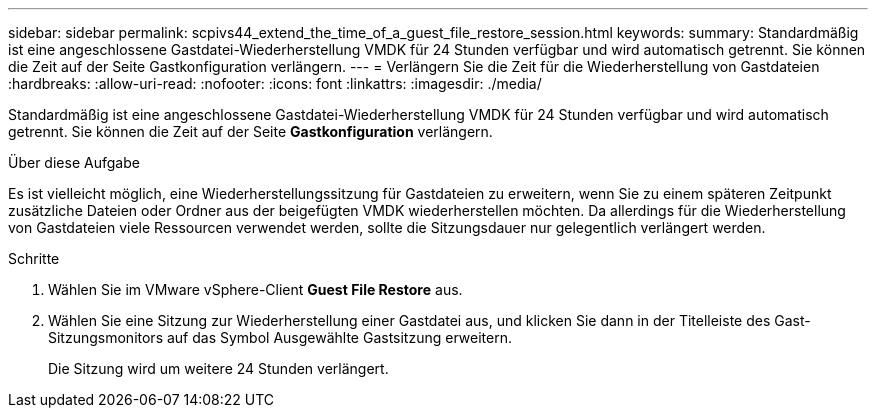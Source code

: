 ---
sidebar: sidebar 
permalink: scpivs44_extend_the_time_of_a_guest_file_restore_session.html 
keywords:  
summary: Standardmäßig ist eine angeschlossene Gastdatei-Wiederherstellung VMDK für 24 Stunden verfügbar und wird automatisch getrennt. Sie können die Zeit auf der Seite Gastkonfiguration verlängern. 
---
= Verlängern Sie die Zeit für die Wiederherstellung von Gastdateien
:hardbreaks:
:allow-uri-read: 
:nofooter: 
:icons: font
:linkattrs: 
:imagesdir: ./media/


[role="lead"]
Standardmäßig ist eine angeschlossene Gastdatei-Wiederherstellung VMDK für 24 Stunden verfügbar und wird automatisch getrennt. Sie können die Zeit auf der Seite *Gastkonfiguration* verlängern.

.Über diese Aufgabe
Es ist vielleicht möglich, eine Wiederherstellungssitzung für Gastdateien zu erweitern, wenn Sie zu einem späteren Zeitpunkt zusätzliche Dateien oder Ordner aus der beigefügten VMDK wiederherstellen möchten. Da allerdings für die Wiederherstellung von Gastdateien viele Ressourcen verwendet werden, sollte die Sitzungsdauer nur gelegentlich verlängert werden.

.Schritte
. Wählen Sie im VMware vSphere-Client *Guest File Restore* aus.
. Wählen Sie eine Sitzung zur Wiederherstellung einer Gastdatei aus, und klicken Sie dann in der Titelleiste des Gast-Sitzungsmonitors auf das Symbol Ausgewählte Gastsitzung erweitern.
+
Die Sitzung wird um weitere 24 Stunden verlängert.


